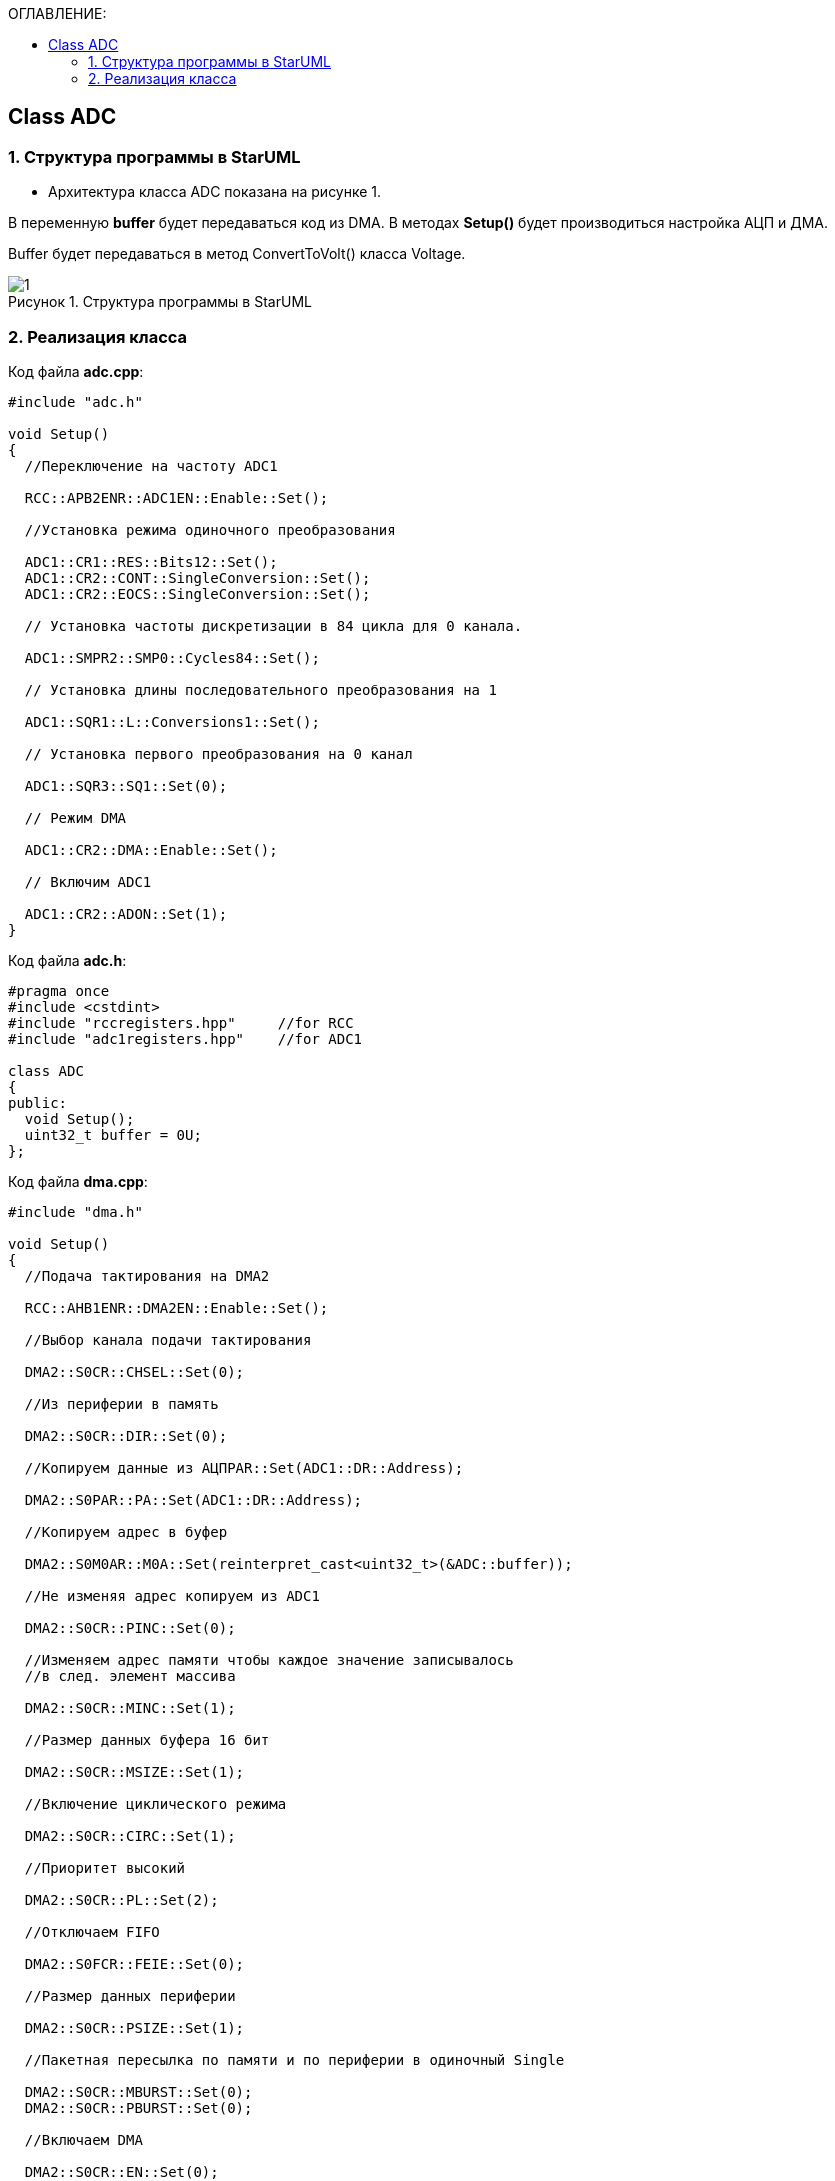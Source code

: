 :imagesdir: Images
:figure-caption: Рисунок
:table-caption: Таблица
:toc:
:toc-title: ОГЛАВЛЕНИЕ:
== Class ADC

=== 1. Структура программы в StarUML


* Архитектура класса ADC показана на рисунке 1.

В переменную *buffer* будет передаваться код из DMA. В методах *Setup()* будет производиться настройка АЦП и ДМА.

Buffer будет передаваться в метод ConvertToVolt() класса Voltage.

.Структура программы в StarUML
image::1.png[]

=== 2. Реализация класса

Код файла *adc.cpp*:
[source,c]
----
#include "adc.h"

void Setup()
{
  //Переключение на частоту ADC1

  RCC::APB2ENR::ADC1EN::Enable::Set();

  //Установка режима одиночного преобразования

  ADC1::CR1::RES::Bits12::Set();
  ADC1::CR2::CONT::SingleConversion::Set();
  ADC1::CR2::EOCS::SingleConversion::Set();

  // Установка частоты дискретизации в 84 цикла для 0 канала.

  ADC1::SMPR2::SMP0::Cycles84::Set();

  // Установка длины последовательного преобразования на 1

  ADC1::SQR1::L::Conversions1::Set();

  // Установка первого преобразования на 0 канал

  ADC1::SQR3::SQ1::Set(0);

  // Режим DMA

  ADC1::CR2::DMA::Enable::Set();

  // Включим ADC1

  ADC1::CR2::ADON::Set(1);
}
----

Код файла *adc.h*:
[source,c]
----
#pragma once
#include <cstdint>
#include "rccregisters.hpp"     //for RCC
#include "adc1registers.hpp"    //for ADC1

class ADC
{
public:
  void Setup();
  uint32_t buffer = 0U;
};
----

Код файла *dma.cpp*:
[source,c]
----
#include "dma.h"

void Setup()
{
  //Подача тактирования на DMA2

  RCC::AHB1ENR::DMA2EN::Enable::Set();

  //Выбор канала подачи тактирования

  DMA2::S0CR::CHSEL::Set(0);

  //Из периферии в память

  DMA2::S0CR::DIR::Set(0);

  //Копируем данные из АЦПPAR::Set(ADC1::DR::Address);

  DMA2::S0PAR::PA::Set(ADC1::DR::Address);

  //Копируем адрес в буфер

  DMA2::S0M0AR::M0A::Set(reinterpret_cast<uint32_t>(&ADC::buffer));

  //Не изменяя адрес копируем из ADC1

  DMA2::S0CR::PINC::Set(0);

  //Изменяем адрес памяти чтобы каждое значение записывалось
  //в след. элемент массива

  DMA2::S0CR::MINC::Set(1);

  //Размер данных буфера 16 бит

  DMA2::S0CR::MSIZE::Set(1);

  //Включение циклического режима

  DMA2::S0CR::CIRC::Set(1);

  //Приоритет высокий

  DMA2::S0CR::PL::Set(2);

  //Отключаем FIFO

  DMA2::S0FCR::FEIE::Set(0);

  //Размер данных периферии

  DMA2::S0CR::PSIZE::Set(1);

  //Пакетная пересылка по памяти и по периферии в одиночный Single

  DMA2::S0CR::MBURST::Set(0);
  DMA2::S0CR::PBURST::Set(0);

  //Включаем DMA

  DMA2::S0CR::EN::Set(0);

}
----
Код файла *dma.h*:
[source,c]
----
#pragma once
#include <cstdint>
#include "adc.h"
#include "dma2registers.hpp"


class DMA
{
public:
  void Setup();
};
----

* В *main()* сначала создаем объект классов DMA и ADC. Вызываем метод *Setup()* из класса ADC, после вызываем метод *Setup()* из класса DMA. Затем из переменной *buffer* класса ADC передается код в метод  ConvertToVolt() класса Voltage.

*ОШИБКИ в ХОДЕ работы*:

.Ошибка 1
image::2.png[]

.Терминал отладки
image::3.png[]

.Ошибка 2
image::4.png[]
